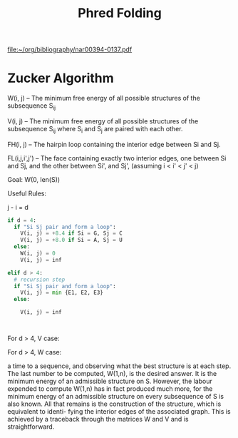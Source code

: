 #+title: Phred Folding

[[file:~/org/bibliography/nar00394-0137.pdf]]

* Zucker Algorithm
W(i, j) -- The minimum free energy of all possible structures of the subsequence S_{ij}

V(i, j) -- The minimum free energy of all possible structures of the subsequence S_{ij} where S_i and S_j are paired with each other.

FH(i, j) -- The hairpin loop containing the interior edge between Si and Sj.

FL(i,j,i',j') -- The face containing exactly two interior edges, one between Si and Sj, and the other between Si', and Sj', (assuming i < i' < j' < j)


Goal: W(0, len(S))

Useful Rules:

j - i = d

#+begin_src python
if d = 4:
  if "Si Sj pair and form a loop":
    V(i, j) = +8.4 if Si = G, Sj = C
    V(i, j) = +8.0 if Si = A, Sj = U
  else:
    W(i, j) = 0
    V(i, j) = inf

elif d > 4:
  # recursion step
  if "Si Sj pair and form a loop":
    V(i, j) = min {E1, E2, E3}
  else:

    V(i, j) = inf



#+end_src

For d > 4, V case:

#+DOWNLOADED: screenshot @ 2022-09-06 22:35:14
[[file:Zucker_Algorithm/2022-09-06_22-35-14_screenshot.png]]

For d > 4, W case:

#+DOWNLOADED: screenshot @ 2022-09-06 22:39:41
[[file:Zucker_Algorithm/2022-09-06_22-39-41_screenshot.png]]

a time to a sequence, and observing what the best structure is at each step.
The last number to be computed, W(1,n), is the desired answer. It is the
minimum energy of an admissible structure on S. However, the labour expended
to compute W(1,n) has in fact produced much more, for the minimum energy of
an admissible structure on every subsequence of S is also known. All that
remains is the construction of the structure, which is equivalent to identi-
fying the interior edges of the associated graph. This is achieved by a
traceback through the matrices W and V and is straightforward.

#+begin_src haskell

#+end_src
